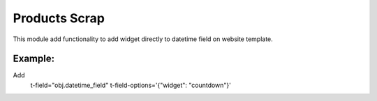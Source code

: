 Products Scrap
==============

This module add functionality to add widget directly to datetime field on website template.

Example:
++++++++++

Add
   t-field="obj.datetime_field"
   t-field-options='{"widget": "countdown"}'


